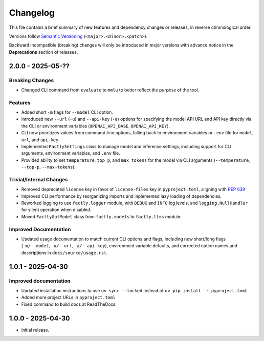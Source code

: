 Changelog
=========

This file contains a brief summary of new features and dependency changes or
releases, in reverse chronological order.

Versions follow `Semantic Versioning <https://semver.org/>`_ (``<major>.<minor>.<patch>``).

Backward incompatible (breaking) changes will only be introduced in major versions with advance notice in the **Deprecations** section of releases.

2.0.0 - 2025-05-??
------------------

Breaking Changes
^^^^^^^^^^^^^^^^

* Changed CLI command from ``evaluate`` to ``mmlu`` to better reflect the purpose of the tool.

Features
^^^^^^^^

* Added short ``-m`` flags for ``--model`` CLI option.
* Introduced new ``--url`` (``-u``) and ``--api-key`` (``-a``) options for specifying the model API URL and API key directly via the CLI or environment variables (``OPENAI_API_BASE``, ``OPENAI_API_KEY``).
* CLI now prioritizes values from command-line options, falling back to environment variables or ``.env`` file for ``model``, ``url``, and ``api-key``.
* Implemented ``FactlySettings`` class to manage model and inference settings, including support for CLI arguments, environment variables, and ``.env`` file.
* Provided ability to set ``temperature``, ``top_p``, and ``max_tokens`` for the model via CLI arguments (``--temperature``, ``--top-p``, ``--max-tokens``).

Trivial/Internal Changes
^^^^^^^^^^^^^^^^^^^^^^^^

* Removed deprecated ``license`` key in favor of ``license-files`` key in ``pyproject.toml``, aligning with `PEP 639 <https://peps.python.org/pep-0639/#add-string-value-to-license-key>`_
* Improved CLI performance by reorganizing imports and inplemented lazy loading of dependencies.
* Reworked logging to use ``factly.logger`` module, with ``DEBUG`` and ``INFO`` log levels, and ``logging.NullHandler`` for silent operation when disabled.
* Moved ``FactlyGptModel`` class from ``factly.models`` to ``factly.llms`` module.

Improved Documentation
^^^^^^^^^^^^^^^^^^^^^^

* Updated usage documentation to match current CLI options and flags, including new short/long flags (``-m/--model``, ``-u/--url``, ``-a/--api-key``), environment variable defaults, and corrected option names and descriptions in ``docs/source/usage.rst``.

1.0.1 - 2025-04-30
------------------

Improved documentation
^^^^^^^^^^^^^^^^^^^^^^

* Updated installation instructions to use ``uv sync --locked`` instead of ``uv pip install -r pyproject.toml``
* Added more project URLs in ``pyproject.toml``
* Fixed command to build docs at ReadTheDocs

1.0.0 - 2025-04-30
------------------

* Initial release.
